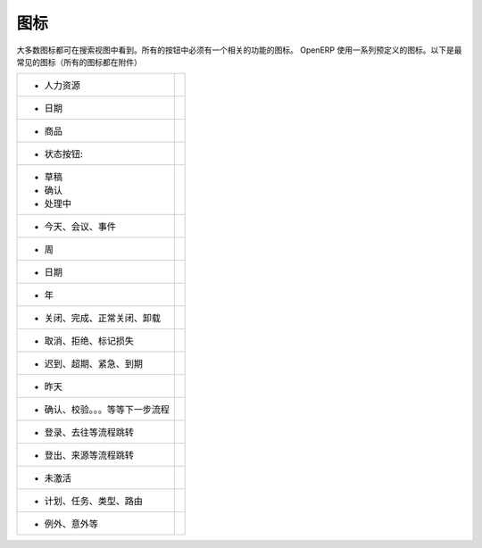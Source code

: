 .. i18n: .. _button-icon-list-link:
.. i18n: 
.. i18n: =====================
.. i18n: Icons
.. i18n: =====================
..

.. _button-icon-list-link:

=====================
图标
=====================

.. i18n: Most of the icons are laid in search view. All of the buttons  have to have an icon relevant to the function. OpenERP uses a range of predefined icons. Here are the most frequent icons (all icons are in annexe) : 
..

大多数图标都可在搜索视图中看到。所有的按钮中必须有一个相关的功能的图标。 OpenERP 使用一系列预定义的图标。以下是最常见的图标（所有的图标都在附件）

.. i18n: +------------------------------------------+-------------------------------------------------+
.. i18n: | * When buttons refer to a Human Resources| .. figure:: Pictures/personal.png               |
.. i18n: |                                          |     :align: center                              |
.. i18n: +------------------------------------------+-------------------------------------------------+
.. i18n: | * When buttons refer to a date           | .. figure:: Pictures/go-month.png               |
.. i18n: |                                          |    :align: center                               |
.. i18n: +------------------------------------------+-------------------------------------------------+
.. i18n: | * When buttons refer to a product        | .. figure:: Pictures/accessories-archiver.png   |
.. i18n: |                                          |    :align: center                               |
.. i18n: +------------------------------------------+-------------------------------------------------+
.. i18n: | * When buttons refer to  states :        |                                                 |
.. i18n: +------------------------------------------+-------------------------------------------------+
.. i18n: |                                          |                                                 |
.. i18n: |      - Draft                             | .. figure:: Pictures/document-new.png           |
.. i18n: |                                          |    :align: center                               |
.. i18n: |      - Open                              | .. figure:: Pictures/camera_test.png            |
.. i18n: |                                          |    :align: center                               |
.. i18n: |      - Pending                           | .. figure:: Pictures/gtk-media-pause.png        |
.. i18n: |                                          |    :align: center                               |
.. i18n: +------------------------------------------+-------------------------------------------------+
.. i18n: | * When buttons refer to a today,meeting, | .. figure:: Pictures/go-today.png               |
.. i18n: |   events                                 |    :align: center                               |
.. i18n: +------------------------------------------+-------------------------------------------------+
.. i18n: | * When buttons refer to a week           | .. figure:: Pictures/go-week.png                |
.. i18n: |                                          |    :align: center                               |
.. i18n: +------------------------------------------+-------------------------------------------------+
.. i18n: | * When buttons refer to a date,month and | .. figure:: Pictures/go-month.png               |
.. i18n: |   all date when data sorts by month      |    :align: center                               |
.. i18n: |   (scheduled date, period, invoice date, |                                                 |
.. i18n: |   due date, <30 days, period of move     |                                                 |
.. i18n: |   line),write date, create date, date run|                                                 |
.. i18n: |                                          |                                                 |
.. i18n: +------------------------------------------+-------------------------------------------------+
.. i18n: | * When buttons refer to a Year,<365 days | .. figure:: Pictures/go-year.png                |
.. i18n: |   ,fiscal position                       |    :align: center                               |
.. i18n: +------------------------------------------+-------------------------------------------------+
.. i18n: | * When buttons refer to a close, done,   | .. figure:: Pictures/dialog-close.png           |
.. i18n: |   expected closing, Uninstalled          |    :align: center                               |
.. i18n: +------------------------------------------+-------------------------------------------------+
.. i18n: | * When buttons refer to a Cancel,        | .. figure:: Pictures/gtk-stop.png               |
.. i18n: |   refused, mark lost                     |    :align: center                               |
.. i18n: +------------------------------------------+-------------------------------------------------+
.. i18n: | * When buttons refer to a late, overdue, | .. figure:: Pictures/gnome-cpu-frequency-applet+|
.. i18n: |   urgent, very urgent, deadline          |    .png                                         |
.. i18n: |                                          |    :align: center                               |
.. i18n: +------------------------------------------+-------------------------------------------------+
.. i18n: | * When buttons refer to a yesterday      | .. figure:: Pictures/gtk-go-back-ltr.png        |
.. i18n: |                                          |    :align: center                               |
.. i18n: +------------------------------------------+-------------------------------------------------+
.. i18n: | * When buttons refer to a Confirm,       | .. figure:: Pictures/gtk-go-back-rtl.png        |
.. i18n: |   to validate (tomorrow (timesheet),     |    :align: center                               |
.. i18n: |   to do, to  fix, force period,          |                                                 |
.. i18n: |   to invoice, to approve, To ...,        |                                                 |
.. i18n: |   make payment, to be upgraded, Next     |                                                 |
.. i18n: +------------------------------------------+-------------------------------------------------+
.. i18n: | * When buttons refer to a sign in, go to,| .. figure:: Pictures/gtk-jump-to-ltr.png        |
.. i18n: |   destination location                   |    :align: center                               |
.. i18n: +------------------------------------------+-------------------------------------------------+
.. i18n: | * When buttons refer to a sign out,      | .. figure:: Pictures/gtk-jump-to-rtl.png        |
.. i18n: |   origin, source location, reason        |    :align: center                               |
.. i18n: +------------------------------------------+-------------------------------------------------+
.. i18n: | * When buttons refer to something        | .. figure:: Pictures/gdu-smart-failing.png      |
.. i18n: |   inactive                               |    :align: center                               |
.. i18n: +------------------------------------------+-------------------------------------------------+
.. i18n: | * When buttons refer to a plan, task,    | .. figure:: Pictures/stock_align_left_24.png    |
.. i18n: |   type, routing                          |    :align: center                               |
.. i18n: +------------------------------------------+-------------------------------------------------+
.. i18n: | * When buttons refer to an exception,    | .. figure:: Pictures/emblem-important.png       |
.. i18n: |   shipping exception, invoice exception, |    :align: center                               |
.. i18n: |   unanswered                             |                                                 |
.. i18n: +------------------------------------------+-------------------------------------------------+
..

+------------------------------------------+-------------------------------------------------+
| * 人力资源                               | .. figure:: Pictures/personal.png               |
|                                          |     :align: center                              |
+------------------------------------------+-------------------------------------------------+
| *  日期                                  | .. figure:: Pictures/go-month.png               |
|                                          |    :align: center                               |
+------------------------------------------+-------------------------------------------------+
| * 商品                                   | .. figure:: Pictures/accessories-archiver.png   |
|                                          |    :align: center                               |
+------------------------------------------+-------------------------------------------------+
| * 状态按钮:                              |                                                 |
+------------------------------------------+-------------------------------------------------+
|                                          |                                                 |
|      - 草稿                              | .. figure:: Pictures/document-new.png           |
|                                          |    :align: center                               |
|      - 确认                              | .. figure:: Pictures/camera_test.png            |
|                                          |    :align: center                               |
|      - 处理中                            | .. figure:: Pictures/gtk-media-pause.png        |
|                                          |    :align: center                               |
+------------------------------------------+-------------------------------------------------+
| * 今天、会议、事件                       | .. figure:: Pictures/go-today.png               |
|                                          |    :align: center                               |
+------------------------------------------+-------------------------------------------------+
| * 周                                     | .. figure:: Pictures/go-week.png                |
|                                          |    :align: center                               |
+------------------------------------------+-------------------------------------------------+
| * 日期                                   | .. figure:: Pictures/go-month.png               |
|                                          |    :align: center                               |
|                                          |                                                 |
|                                          |                                                 |
|                                          |                                                 |
|                                          |                                                 |
+------------------------------------------+-------------------------------------------------+
| * 年                                     | .. figure:: Pictures/go-year.png                |
|                                          |    :align: center                               |
+------------------------------------------+-------------------------------------------------+
| * 关闭、完成、正常关闭、卸载             | .. figure:: Pictures/dialog-close.png           |
|                                          |    :align: center                               |
+------------------------------------------+-------------------------------------------------+
| * 取消、拒绝、标记损失                   | .. figure:: Pictures/gtk-stop.png               |
|                                          |    :align: center                               |
+------------------------------------------+-------------------------------------------------+
| * 迟到、超期、紧急、到期                 | .. figure:: Pictures/gnome-cpu-frequency-applet+|
|                                          |    .png                                         |
|                                          |    :align: center                               |
+------------------------------------------+-------------------------------------------------+
| * 昨天                                   | .. figure:: Pictures/gtk-go-back-ltr.png        |
|                                          |    :align: center                               |
+------------------------------------------+-------------------------------------------------+
| * 确认、校验。。。等等下一步流程         | .. figure:: Pictures/gtk-go-back-rtl.png        |
|                                          |    :align: center                               |
|                                          |                                                 |
|                                          |                                                 |
|                                          |                                                 |
+------------------------------------------+-------------------------------------------------+
| * 登录、去往等流程跳转                   | .. figure:: Pictures/gtk-jump-to-ltr.png        |
|                                          |    :align: center                               |
+------------------------------------------+-------------------------------------------------+
| * 登出、来源等流程跳转                   | .. figure:: Pictures/gtk-jump-to-rtl.png        |
|                                          |    :align: center                               |
+------------------------------------------+-------------------------------------------------+
| * 未激活                                 | .. figure:: Pictures/gdu-smart-failing.png      |
|                                          |    :align: center                               |
+------------------------------------------+-------------------------------------------------+
| * 计划、任务、类型、路由                 | .. figure:: Pictures/stock_align_left_24.png    |
|                                          |    :align: center                               |
+------------------------------------------+-------------------------------------------------+
| * 例外、意外等                           | .. figure:: Pictures/emblem-important.png       |
|                                          |    :align: center                               |
|                                          |                                                 |
+------------------------------------------+-------------------------------------------------+
